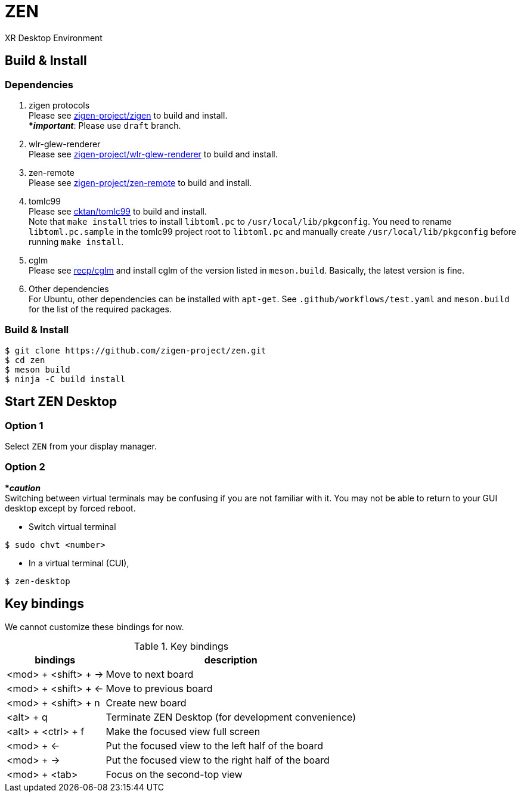 = ZEN

XR Desktop Environment

== Build & Install

=== Dependencies

. zigen protocols +
Please see https://github.com/zigen-project/zigen[zigen-project/zigen]
to build and install. +
[yellow]#***__important__**#: Please use `draft` branch.
. wlr-glew-renderer +
Please see https://github.com/zigen-project/wlr-glew-renderer[zigen-project/wlr-glew-renderer]
to build and install.
. zen-remote +
Please see https://github.com/zigen-project/zen-remote[zigen-project/zen-remote]
to build and install.
. tomlc99 +
Please see https://github.com/cktan/tomlc99[cktan/tomlc99] to build and install. +
Note that `make install` tries to install `libtoml.pc` to `/usr/local/lib/pkgconfig`.
You need to rename `libtoml.pc.sample` in the tomlc99 project root to `libtoml.pc`
and manually create `/usr/local/lib/pkgconfig` before running `make install`.
. cglm +
Please see https://github.com/recp/cglm[recp/cglm] and install cglm of the
version listed in `meson.build`. Basically, the latest version is fine.
. Other dependencies +
For Ubuntu, other dependencies can be installed with `apt-get`.
See `.github/workflows/test.yaml` and `meson.build` for the list of the
required packages.

=== Build & Install

[source, shell]
----
$ git clone https://github.com/zigen-project/zen.git
$ cd zen
$ meson build
$ ninja -C build install
----

== Start ZEN Desktop

=== Option 1

Select `ZEN` from your display manager.

=== Option 2

[red]#***__caution__**# +
Switching between virtual terminals may be confusing if you are not familiar
with it. You may not be able to return to your GUI desktop except by forced
reboot.

- Switch virtual terminal

[source, shell]
----
$ sudo chvt <number>
----

- In a virtual terminal (CUI),

[source, shell]
----
$ zen-desktop
----

== Key bindings

We cannot customize these bindings for now.

.Key bindings
[%autowidth.stretch]
|===
|bindings|description

|<mod> + <shift> + →
|Move to next board

|<mod> + <shift> + ←
|Move to previous board

|<mod> + <shift> + n
|Create new board

|<alt> + q
|Terminate ZEN Desktop (for development convenience)

|<alt> + <ctrl> + f
|Make the focused view full screen

|<mod> + ←
|Put the focused view to the left half of the board

|<mod> + →
|Put the focused view to the right half of the board

|<mod> + <tab>
|Focus on the second-top view

|===
